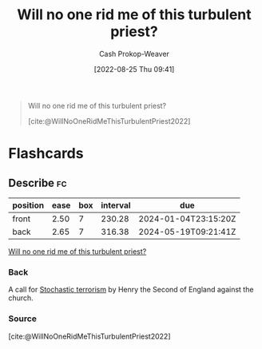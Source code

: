 :PROPERTIES:
:ID:       bf247454-b50e-448c-9c60-cee9b3969983
:ROAM_REFS: [cite:@WillNoOneRidMeThisTurbulentPriest2022]
:LAST_MODIFIED: [2023-09-06 Wed 08:05]
:END:
#+title: Will no one rid me of this turbulent priest?
#+hugo_custom_front_matter: :slug "bf247454-b50e-448c-9c60-cee9b3969983"
#+author: Cash Prokop-Weaver
#+date: [2022-08-25 Thu 09:41]
#+filetags: :quote:

#+begin_quote
Will no one rid me of this turbulent priest?

[cite:@WillNoOneRidMeThisTurbulentPriest2022]
#+end_quote

* Flashcards
:PROPERTIES:
:ANKI_DECK: Default
:END:
** Describe :fc:
:PROPERTIES:
:CREATED: [2022-11-14 Mon 07:03]
:FC_CREATED: 2022-11-14T15:04:41Z
:FC_TYPE:  double
:ID:       991ff6c4-8c11-442b-973f-fd5356c9c493
:END:
:REVIEW_DATA:
| position | ease | box | interval | due                  |
|----------+------+-----+----------+----------------------|
| front    | 2.50 |   7 |   230.28 | 2024-01-04T23:15:20Z |
| back     | 2.65 |   7 |   316.38 | 2024-05-19T09:21:41Z |
:END:

[[id:bf247454-b50e-448c-9c60-cee9b3969983][Will no one rid me of this turbulent priest?]]

*** Back
A call for [[id:774196ec-f2f7-48d1-b3f9-e7c253378746][Stochastic terrorism]] by Henry the Second of England against the church.
*** Source
[cite:@WillNoOneRidMeThisTurbulentPriest2022]
#+print_bibliography: